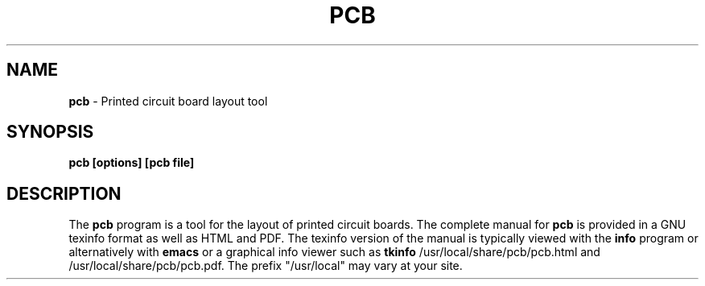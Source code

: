 .\"  $Id: pcb.1,v 1.1 2004-08-24 21:44:24 danmc Exp $
.\"
.\"  This program is free software; you can redistribute it and/or modify
.\"  it under the terms of the GNU General Public License as published by
.\"  the Free Software Foundation; either version 2 of the License, or
.\"  (at your option) any later version.
.\"
.\"  This program is distributed in the hope that it will be useful,
.\"  but WITHOUT ANY WARRANTY; without even the implied warranty of
.\"  MERCHANTABILITY or FITNESS FOR A PARTICULAR PURPOSE.  See the
.\"  GNU General Public License for more details.
.\"
.\"  You should have received a copy of the GNU General Public License
.\"  along with this program; if not, write to the Free Software
.\"  Foundation, Inc., 675 Mass Ave, Cambridge, MA 02139, USA.
.\"

.TH PCB 1

.SH NAME
.B pcb
\- Printed circuit board layout tool

.SH SYNOPSIS
.B pcb [options] [pcb file]

.SH DESCRIPTION
The
.B pcb
program is a tool for the layout of printed circuit boards.
The complete manual for
.B pcb
is provided in a GNU texinfo format as well as HTML and PDF.
The texinfo version of the manual is typically viewed with the
.B info
program or alternatively with 
.B emacs
or a graphical info viewer such as
.B tkinfo
.  The PDF and HTML documentation is typically installed as
/usr/local/share/pcb/pcb.html and /usr/local/share/pcb/pcb.pdf.
The prefix "/usr/local" may vary at your site.




